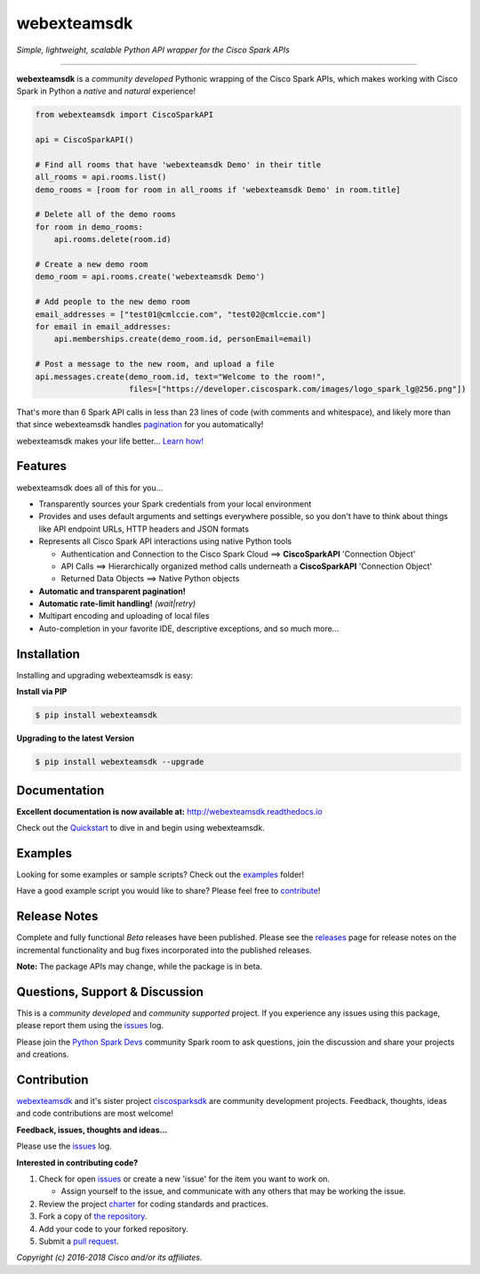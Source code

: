 =============
webexteamsdk
=============

*Simple, lightweight, scalable Python API wrapper for the Cisco Spark APIs*

.. image:: https://img.shields.io/badge/license-MIT-blue.svg
    :target: https://github.com/CiscoDevNet/webexteamsdk/blob/master/LICENSE
.. image:: https://img.shields.io/pypi/v/webexteamsdk.svg
    :target: https://pypi.python.org/pypi/webexteamsdk
.. image:: https://travis-ci.org/CiscoDevNet/webexteamsdk.svg?branch=master
    :target: https://travis-ci.org/CiscoDevNet/webexteamsdk
.. image:: https://readthedocs.org/projects/webexteamsdk/badge/?version=latest
    :target: http://webexteamsdk.readthedocs.io/en/latest/?badge=latest

-------------------------------------------------------------------------------

**webexteamsdk** is a *community developed* Pythonic wrapping of the Cisco
Spark APIs, which makes working with Cisco Spark in Python a *native* and
*natural* experience!

.. code-block:: python

    from webexteamsdk import CiscoSparkAPI

    api = CiscoSparkAPI()

    # Find all rooms that have 'webexteamsdk Demo' in their title
    all_rooms = api.rooms.list()
    demo_rooms = [room for room in all_rooms if 'webexteamsdk Demo' in room.title]

    # Delete all of the demo rooms
    for room in demo_rooms:
        api.rooms.delete(room.id)

    # Create a new demo room
    demo_room = api.rooms.create('webexteamsdk Demo')

    # Add people to the new demo room
    email_addresses = ["test01@cmlccie.com", "test02@cmlccie.com"]
    for email in email_addresses:
        api.memberships.create(demo_room.id, personEmail=email)

    # Post a message to the new room, and upload a file
    api.messages.create(demo_room.id, text="Welcome to the room!",
                        files=["https://developer.ciscospark.com/images/logo_spark_lg@256.png"])


That's more than 6 Spark API calls in less than 23 lines of code (with comments
and whitespace), and likely more than that since webexteamsdk handles
pagination_ for you automatically!

webexteamsdk makes your life better...  `Learn how!`__

__ Introduction_


Features
--------

webexteamsdk does all of this for you...

+ Transparently sources your Spark credentials from your local environment

+ Provides and uses default arguments and settings everywhere possible, so you
  don't have to think about things like API endpoint URLs, HTTP headers and
  JSON formats

+ Represents all Cisco Spark API interactions using native Python tools

  + Authentication and Connection to the Cisco Spark Cloud ==>
    **CiscoSparkAPI** 'Connection Object'

  + API Calls ==> Hierarchically organized method calls underneath a
    **CiscoSparkAPI** 'Connection Object'

  + Returned Data Objects ==> Native Python objects

+ **Automatic and transparent pagination!**

+ **Automatic rate-limit handling!** *(wait|retry)*

+ Multipart encoding and uploading of local files

+ Auto-completion in your favorite IDE, descriptive exceptions, and so much
  more...


Installation
------------

Installing and upgrading webexteamsdk is easy:

**Install via PIP**

.. code-block:: bash

    $ pip install webexteamsdk

**Upgrading to the latest Version**

.. code-block:: bash

    $ pip install webexteamsdk --upgrade


Documentation
-------------

**Excellent documentation is now available at:**
http://webexteamsdk.readthedocs.io

Check out the Quickstart_ to dive in and begin using webexteamsdk.


Examples
--------

Looking for some examples or sample scripts?  Check out the examples_ folder!

Have a good example script you would like to share?  Please feel free to
`contribute`__!

__ Contribution_


Release Notes
-------------

Complete and fully functional *Beta* releases have been published.  Please
see the releases_ page for release notes on the incremental functionality and
bug fixes incorporated into the published releases.

**Note:**  The package APIs may change, while the package is in beta.


Questions, Support & Discussion
-------------------------------

This is a *community developed* and *community supported* project.  If you
experience any issues using this package, please report them using the
issues_ log.

Please join the `Python Spark Devs`__ community Spark room to ask questions,
join the discussion and share your projects and creations.

__ Community_


Contribution
------------

webexteamsdk_ and it's sister project ciscosparksdk_ are community
development projects.  Feedback, thoughts, ideas and code contributions are
most welcome!

**Feedback, issues, thoughts and ideas...**

Please use the issues_ log.

**Interested in contributing code?**

#. Check for open issues_ or create a new 'issue' for the item you want
   to work on.

   * Assign yourself to the issue, and communicate with any others that may be
     working the issue.

#. Review the project charter_ for coding standards and practices.
#. Fork a copy of `the repository`_.
#. Add your code to your forked repository.
#. Submit a `pull request`_.


*Copyright (c) 2016-2018 Cisco and/or its affiliates.*


.. _Introduction: http://webexteamsdk.readthedocs.io/en/latest/user/intro.html
.. _pagination: https://developer.ciscospark.com/pagination.html
.. _webexteamsdk.readthedocs.io: https://webexteamsdk.readthedocs.io
.. _Quickstart: http://webexteamsdk.readthedocs.io/en/latest/user/quickstart.html
.. _examples: https://github.com/CiscoDevNet/webexteamsdk/tree/master/examples
.. _webexteamsdk: https://github.com/CiscoDevNet/webexteamsdk
.. _ciscosparksdk: https://github.com/CiscoDevNet/ciscosparksdk
.. _issues: https://github.com/CiscoDevNet/webexteamsdk/issues
.. _Community: https://eurl.io/#HkMxO-_9-
.. _projects: https://github.com/CiscoDevNet/webexteamsdk/projects
.. _pull requests: https://github.com/CiscoDevNet/webexteamsdk/pulls
.. _releases: https://github.com/CiscoDevNet/webexteamsdk/releases
.. _charter: https://github.com/CiscoDevNet/spark-python-packages-team/blob/master/Charter.md
.. _the repository: webexteamsdk_
.. _pull request: `pull requests`_
